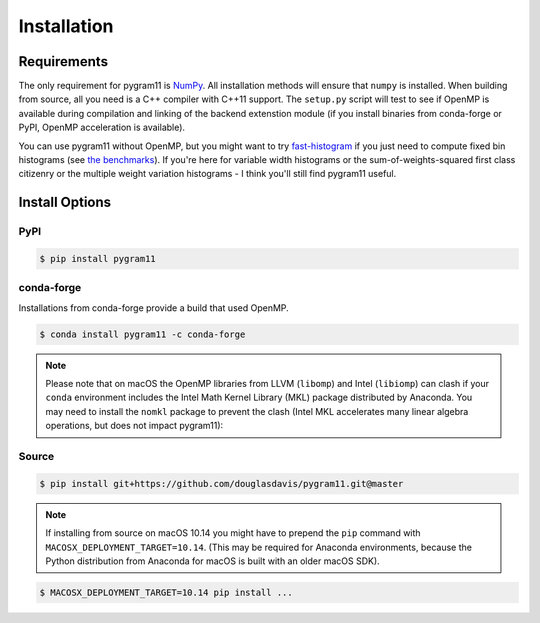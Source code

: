 Installation
============

Requirements
------------

The only requirement for pygram11 is NumPy_. All installation methods
will ensure that ``numpy`` is installed. When building from source,
all you need is a C++ compiler with C++11 support. The ``setup.py``
script will test to see if OpenMP is available during compilation and
linking of the backend extenstion module (if you install binaries from
conda-forge or PyPI, OpenMP acceleration is available).

You can use pygram11 without OpenMP, but you might want to try
`fast-histogram <https://github.com/astrofrog/fast-histogram>`_ if you
just need to compute fixed bin histograms (see `the benchmarks
<purpose.html#some-benchmarks>`__). If you're here for variable width
histograms or the sum-of-weights-squared first class citizenry or the
multiple weight variation histograms - I think you'll still find
pygram11 useful.


Install Options
---------------

PyPI
^^^^

.. code-block:: none

   $ pip install pygram11

conda-forge
^^^^^^^^^^^

Installations from conda-forge provide a build that used OpenMP.

.. code-block:: none

   $ conda install pygram11 -c conda-forge

.. note::

   Please note that on macOS the OpenMP libraries from LLVM
   (``libomp``) and Intel (``libiomp``) can clash if your ``conda``
   environment includes the Intel Math Kernel Library (MKL) package
   distributed by Anaconda. You may need to install the ``nomkl``
   package to prevent the clash (Intel MKL accelerates many linear
   algebra operations, but does not impact pygram11):

Source
^^^^^^

.. code-block:: none

   $ pip install git+https://github.com/douglasdavis/pygram11.git@master

.. note::

   If installing from source on macOS 10.14 you might have to prepend
   the ``pip`` command with ``MACOSX_DEPLOYMENT_TARGET=10.14``. (This
   may be required for Anaconda environments, because the Python
   distribution from Anaconda for macOS is built with an older macOS
   SDK).

.. code-block:: none

   $ MACOSX_DEPLOYMENT_TARGET=10.14 pip install ...


.. _pybind11: https://github.com/pybind/pybind11
.. _NumPy: http://www.numpy.org/
.. _OpenMP: https://www.openmp.org/
